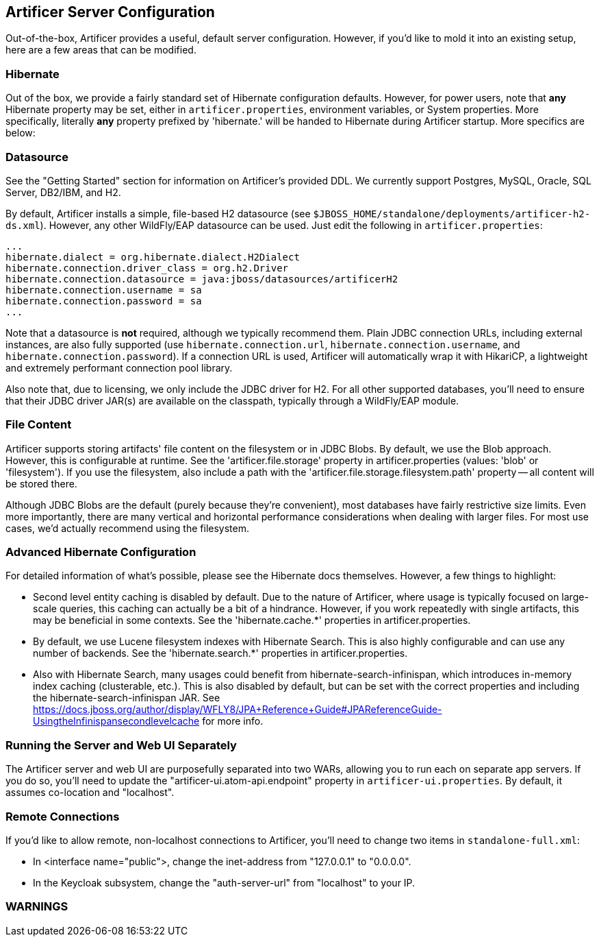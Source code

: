 Artificer Server Configuration
------------------------------

Out-of-the-box, Artificer provides a useful, default server configuration.  However, if you'd like to mold it into an
existing setup, here are a few areas that can be modified.

Hibernate
~~~~~~~~~

Out of the box, we provide a fairly standard set of Hibernate configuration defaults.  However, for power users, note
that *any* Hibernate property may be set, either in `artificer.properties`, environment variables, or System properties.
More specifically, literally *any* property prefixed by 'hibernate.' will be handed to Hibernate during Artificer
startup.  More specifics are below:

Datasource
~~~~~~~~~~

See the "Getting Started" section for information on Artificer's provided DDL.  We currently support Postgres,
MySQL, Oracle, SQL Server, DB2/IBM, and H2.

By default, Artificer installs a simple, file-based H2 datasource
(see `$JBOSS_HOME/standalone/deployments/artificer-h2-ds.xml`).  However, any other WildFly/EAP datasource can be used.
Just edit the following in `artificer.properties`:

----
...
hibernate.dialect = org.hibernate.dialect.H2Dialect
hibernate.connection.driver_class = org.h2.Driver
hibernate.connection.datasource = java:jboss/datasources/artificerH2
hibernate.connection.username = sa
hibernate.connection.password = sa
...
----

Note that a datasource is *not* required, although we typically recommend them.  Plain JDBC connection URLs, including
external instances, are also fully supported (use `hibernate.connection.url`, `hibernate.connection.username`,
and `hibernate.connection.password`).  If a connection URL is used, Artificer will automatically wrap it with
HikariCP, a lightweight and extremely performant connection pool library.

Also note that, due to licensing, we only include the JDBC driver for H2.  For all other supported databases,
you'll need to ensure that their JDBC driver JAR(s) are available on the classpath,
typically through a WildFly/EAP module.

File Content
~~~~~~~~~~~~

Artificer supports storing artifacts' file content on the filesystem or in JDBC Blobs.  By default, we use the Blob
approach.  However, this is configurable at runtime.  See the 'artificer.file.storage' property in artificer.properties
(values: 'blob' or 'filesystem').  If you use the filesystem, also include a path with the
'artificer.file.storage.filesystem.path' property -- all content will be stored there.

Although JDBC Blobs are the default (purely because they're convenient), most databases have fairly restrictive size
limits.  Even more importantly, there are many vertical and horizontal performance considerations when dealing with
larger files.  For most use cases, we'd actually recommend using the filesystem.

Advanced Hibernate Configuration
~~~~~~~~~~~~~~~~~~~~~~~~~~~~~~~~

For detailed information of what's possible, please see the Hibernate docs themselves.  However, a few things to highlight:

* Second level entity caching is disabled by default.  Due to the nature of Artificer, where usage is typically focused
on large-scale queries, this caching can actually be a bit of a hindrance.  However, if you work repeatedly with
single artifacts, this may be beneficial in some contexts.  See the 'hibernate.cache.*' properties in artificer.properties.
* By default, we use Lucene filesystem indexes with Hibernate Search.  This is also highly configurable and can use
any number of backends.  See the 'hibernate.search.*' properties in artificer.properties.
* Also with Hibernate Search, many usages could benefit from hibernate-search-infinispan, which introduces in-memory
index caching (clusterable, etc.).  This is also disabled by default, but can be set with the correct properties
and including the hibernate-search-infinispan JAR.
See https://docs.jboss.org/author/display/WFLY8/JPA+Reference+Guide#JPAReferenceGuide-UsingtheInfinispansecondlevelcache
for more info.

Running the Server and Web UI Separately
~~~~~~~~~~~~~~~~~~~~~~~~~~~~~~~~~~~~~~~~

The Artificer server and web UI are purposefully separated into two WARs, allowing you to run each on separate app
servers.  If you do so, you'll need to update the "artificer-ui.atom-api.endpoint" property in
`artificer-ui.properties`.  By default, it assumes co-location and "localhost".

Remote Connections
~~~~~~~~~~~~~~~~~~

If you'd like to allow remote, non-localhost connections to Artificer, you'll need to change two items in
`standalone-full.xml`:

* In <interface name="public">, change the inet-address from "127.0.0.1" to "0.0.0.0".
* In the Keycloak subsystem, change the "auth-server-url" from "localhost" to your IP.

WARNINGS
~~~~~~~~